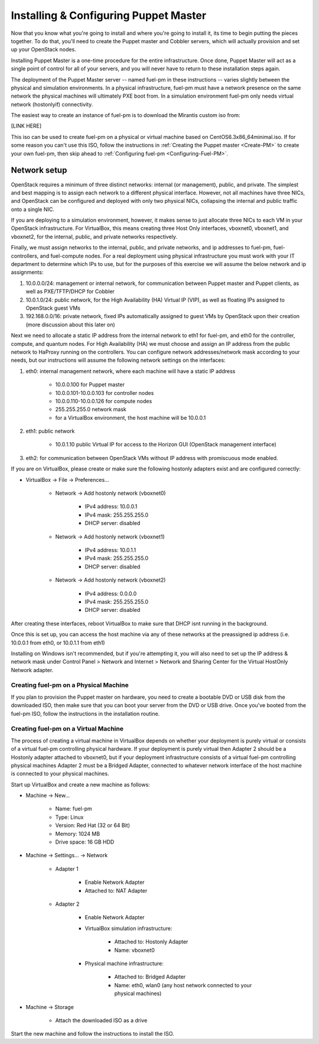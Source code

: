 
Installing & Configuring Puppet Master
--------------------------------------
Now that you know what you're going to install and where you're going to
install it, its time to begin putting the pieces together. To do that,
you'll need to create the Puppet master and Cobbler servers, which will
actually provision and set up your OpenStack nodes.



Installing Puppet Master is a one-time procedure for the entire
infrastructure. Once done, Puppet Master will act as a single point of
control for all of your servers, and you will never have to return to
these installation steps again.



The deployment of the Puppet Master server -- named fuel-pm in these
instructions -- varies slightly between the physical and simulation
environments. In a physical infrastructure, fuel-pm must have a
network presence on the same network the physical machines will
ultimately PXE boot from. In a simulation environment fuel-pm only
needs virtual network (hostonlyif) connectivity.



The easiest way to create an instance of fuel-pm is to download the
Mirantis custom iso from:



[LINK HERE]



This iso can be used to create fuel-pm on a physical or virtual
machine based on CentOS6.3x86_64minimal.iso. If for some reason you
can't use this ISO, follow the instructions in :ref:`Creating the Puppet master <Create-PM>` to create
your own fuel-pm, then skip ahead to :ref:`Configuring fuel-pm <Configuring-Fuel-PM>`.


Network setup
^^^^^^^^^^^^^

OpenStack requires a minimum of three distinct networks: internal (or
management), public, and private. The simplest and best mapping is to
assign each network to a different physical interface. However, not
all machines have three NICs, and OpenStack can be configured and
deployed with only two physical NICs, collapsing the internal and
public traffic onto a single NIC.



If you are deploying to a simulation environment, however, it makes
sense to just allocate three NICs to each VM in your OpenStack
infrastructure. For VirtualBox, this means creating three Host Only
interfaces, vboxnet0, vboxnet1, and vboxnet2, for the internal,
public, and private networks respectively.



Finally, we must assign networks to the internal, public, and private
networks, and ip addresses to fuel-pm, fuel-controllers, and fuel-compute nodes. For a real deployment using physical infrastructure you
must work with your IT department to determine which IPs to use, but
for the purposes of this exercise we will assume the below network and
ip assignments:




#. 10.0.0.0/24: management or internal network, for communication between Puppet master and Puppet clients, as well as PXE/TFTP/DHCP for Cobbler
#. 10.0.1.0/24: public network, for the High Availability (HA) Virtual IP (VIP), as well as floating IPs assigned to OpenStack guest VMs
#. 192.168.0.0/16: private network, fixed IPs automatically assigned to guest VMs by OpenStack upon their creation (more discussion about this later on)




Next we need to allocate a static IP address from the internal network
to eth1 for fuel-pm, and eth0 for the controller, compute, and quantum
nodes. For High Availability (HA) we must choose and assign an IP
address from the public network to HaProxy running on the controllers.
You can configure network addresses/network mask according to your
needs, but our instructions will assume the following network settings
on the interfaces:



#. eth0: internal management network, where each machine will have a static IP address

        * 10.0.0.100 for Puppet master
        * 10.0.0.101-10.0.0.103 for controller nodes
        * 10.0.0.110-10.0.0.126 for compute nodes
        * 255.255.255.0 network mask
        * for a VirtualBox environment, the host machine will be 10.0.0.1

#. eth1: public network

    * 10.0.1.10 public Virtual IP for access to the Horizon GUI (OpenStack management interface)

#. eth2: for communication between OpenStack VMs without IP address with promiscuous mode enabled.



If you are on VirtualBox, please create or make sure the following
hostonly adapters exist and are configured correctly:




* VirtualBox -> File -> Preferences...

   * Network -> Add hostonly network (vboxnet0)

        * IPv4 address: 10.0.0.1
        * IPv4 mask: 255.255.255.0
        * DHCP server: disabled

   * Network -> Add hostonly network (vboxnet1)

        * IPv4 address: 10.0.1.1
        * IPv4 mask: 255.255.255.0
        * DHCP server: disabled

   * Network -> Add hostonly network (vboxnet2)

        * IPv4 address: 0.0.0.0
        * IPv4 mask: 255.255.255.0
        * DHCP server: disabled




After creating these interfaces, reboot VirtualBox to make sure that
DHCP isnt running in the background.



Once this is set up, you can access the host machine via any of these
networks at the preassigned ip address (i.e. 10.0.0.1 from eth0, or
10.0.1.1 from eth1)



Installing on Windows isn't recommended, but if you're attempting it,
you will also need to set up the IP address & network mask under
Control Panel > Network and Internet > Network and Sharing Center for the
Virtual HostOnly Network adapter.


Creating fuel-pm on a Physical Machine
~~~~~~~~~~~~~~~~~~~~~~~~~~~~~~~~~~~~~~

If you plan to provision the Puppet master on hardware, you need to
create a bootable DVD or USB disk from the downloaded ISO, then make
sure that you can boot your server from the DVD or USB drive. Once you've booted from the fuel-pm ISO, follow the instructions in the installation routine.


Creating fuel-pm on a Virtual Machine
~~~~~~~~~~~~~~~~~~~~~~~~~~~~~~~~~~~~~

The process of creating a virtual machine in VirtualBox depends on
whether your deployment is purely virtual or consists of a virtual
fuel-pm controlling physical hardware. If your deployment is purely
virtual then Adapter 2 should be a Hostonly adapter attached to
vboxnet0, but if your deployment infrastructure consists of a virtual
fuel-pm controlling physical machines Adapter 2 must be a Bridged
Adapter, connected to whatever network interface of the host machine
is connected to your physical machines.



Start up VirtualBox and create a new machine as follows:




* Machine -> New...

    * Name: fuel-pm
    * Type: Linux
    * Version: Red Hat (32 or 64 Bit)
    * Memory: 1024 MB
    * Drive space: 16 GB HDD

* Machine -> Settings... -> Network

    * Adapter 1

        * Enable Network Adapter
        * Attached to: NAT Adapter

    * Adapter 2

        * Enable Network Adapter
        * VirtualBox simulation infrastructure:

            * Attached to: Hostonly Adapter
            * Name: vboxnet0

        * Physical machine infrastructure:

            * Attached to: Bridged Adapter
            * Name: eth0, wlan0 (any host network connected to your physical machines)

* Machine -> Storage

    * Attach the downloaded ISO as a drive




Start the new machine and follow the instructions to install the ISO.
